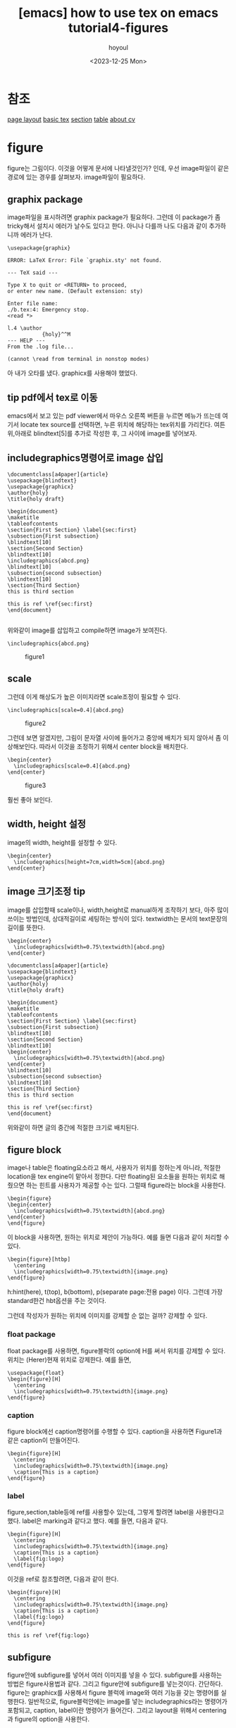 :PROPERTIES:
:ID:       1ACFAA16-2523-4758-902A-DAFA6B10D74F
:mtime:    20231225185241 20231222154707 20231222143244 20231222124145 20231222000835 20231220214535 20231220195516 20231220183048 20231220162059 20231220151711
:ctime:    20231220151711
:END:
#+title: [emacs] how to use tex on emacs tutorial4-figures
#+AUTHOR: hoyoul
#+EMAIL: hoyoul@whitebrew.com
#+DATE: <2023-12-25 Mon>
#+DESCRIPTION: how to make tex from emacs.
#+HUGO_DRAFT: true
* 참조
[[file:emacs_how_to_use_tex_on_emacs_tutorial2_pagelayout.org][page layout]]
[[file:emacs_how_to_use_tex_on_emacs.org][basic tex]]
[[file:emacs_how_to_use_tex_on_emacs_tutorial3_section.org][section]]
[[file:emacs_how_to_use_tex_on_emacs_tutorial5_table.org][table]]
[[file:emacs_how_to_use_tex_on_emacs_tutorial10_cv.org][about cv]]
* figure
figure는 그림이다. 이것을 어떻게 문서에 나타낼것인가? 인데, 우선
image파일이 같은 경로에 있는 경우를 살펴보자. image파일이 필요하다.
** graphix package
image파일을 표시하려면 graphix package가 필요하다. 그런데 이 package가
좀 tricky해서 설치시 에러가 날수도 있다고 한다. 아니나 다를까 나도
다음과 같이 추가하니까 에러가 난다.
 #+begin_example
\usepackage{graphix}
 #+end_example

 #+begin_example
ERROR: LaTeX Error: File `graphix.sty' not found.

--- TeX said ---

Type X to quit or <RETURN> to proceed,
or enter new name. (Default extension: sty)

Enter file name: 
./b.tex:4: Emergency stop.
<read *> 
         
l.4 \author
           {holy}^^M
--- HELP ---
From the .log file...

(cannot \read from terminal in nonstop modes)
 #+end_example

아 내가 오타를 냈다. graphicx를 사용해야 했었다.
** tip pdf에서 tex로 이동
emacs에서 보고 있는 pdf viewer에서 마우스 오른쪽 버튼을 누르면 메뉴가
뜨는데 여기서 locate tex source를 선택하면, 누른 위치에 해당하는
tex위치를 가리킨다. 여튼 위,아래로 blindtext[5]를 추가로 작성한 후, 그
사이에 image를 넣어보자.
** includegraphics명령어로 image 삽입
 #+begin_example
\documentclass[a4paper]{article}
\usepackage{blindtext}
\usepackage{graphicx}
\author{holy}
\title{holy draft}

\begin{document}
\maketitle
\tableofcontents
\section{First Section} \label{sec:first}
\subsection{First subsection}
\blindtext[10]
\section{Second Section}
\blindtext[10]
\includegraphics{abcd.png}
\blindtext[10]
\subsection{second subsection}
\blindtext[10]
\section{Third Section}
this is third section

this is ref \ref{sec:first}
\end{document}

 #+end_example

위와같이 image를 삽입하고 compile하면 image가 보여진다.
 #+begin_example
\includegraphics{abcd.png}
 #+end_example
#+CAPTION: figure1
#+NAME: figure1
#+attr_html: :width 400px
#+attr_latex: :width 100px
[[../static/img/tex/figure1.png]]
** scale
그런데 이게 해상도가 높은 이미지라면 scale조정이 필요할 수 있다.
 #+begin_example
\includegraphics[scale=0.4]{abcd.png}
 #+end_example

#+CAPTION: figure2
#+NAME: figure2
#+attr_html: :width 400px
#+attr_latex: :width 100px
[[../static/img/tex/figure2.png]]

그런데 보면 알겠지만, 그림이 문자열 사이에 들어가고 중앙에 배치가 되지
않아서 좀 이상해보인다. 따라서 이것을 조정하기 위해서 center block을
배치한다.

 #+begin_example
\begin{center}
  \includegraphics[scale=0.4]{abcd.png}
\end{center}
 #+end_example

#+CAPTION: figure3
#+NAME: figure3
#+attr_html: :width 400px
#+attr_latex: :width 100px
[[../static/img/tex/figure3.png]]

훨씬 좋아 보인다.
** width, height 설정
image의 width, height를 설정할 수 있다.
 #+begin_example
\begin{center}
  \includegraphics[height=7cm,width=5cm]{abcd.png}
\end{center}
 #+end_example
** image 크기조정 tip
image를 삽입할때 scale이나, width,height로 manual하게 조작하기 보다,
아주 많이 쓰이는 방법인데, 상대적길이로 세팅하는 방식이
있다. textwidth는 문서의 text문장의 길이를 뜻한다.
 #+begin_example
\begin{center}
  \includegraphics[width=0.75\textwidth]{abcd.png}
\end{center} 
 #+end_example

 #+begin_example
\documentclass[a4paper]{article}
\usepackage{blindtext}
\usepackage{graphicx}
\author{holy}
\title{holy draft}

\begin{document}
\maketitle
\tableofcontents
\section{First Section} \label{sec:first}
\subsection{First subsection}
\blindtext[10]
\section{Second Section}
\blindtext[10]
\begin{center}
  \includegraphics[width=0.75\textwidth]{abcd.png}
\end{center}
\blindtext[10]
\subsection{second subsection}
\blindtext[10]
\section{Third Section}
this is third section

this is ref \ref{sec:first}
\end{document}
 #+end_example
 위와같이 하면 글의 중간에 적절한 크기로 배치된다.
** figure block
image나 table은 floating요소라고 해서, 사용자가 위치를 정하는게
아니라, 적절한 location을 tex engine이 맡아서 정한다. 다만 floating된
요소들을 원하는 위치로 해줬으면 하는 힌트를 사용자가 제공할 수는
있다. 그럴때 figure라는 block을 사용한다.

 #+begin_example
\begin{figure} 
\begin{center}
  \includegraphics[width=0.75\textwidth]{abcd.png}
\end{center}
\end{figure}
 #+end_example
이 block을 사용하면, 원하는 위치로 제안이 가능하다. 예를 들면 다음과
같이 처리할 수 있다.

 #+begin_example
\begin{figure}[htbp]
  \centering
  \includegraphics[width=0.75\textwidth]{image.png}
\end{figure}
 #+end_example

h:hint(here), t(top), b(bottom), p(separate page:전용 page)
이다. 그런데 가장 standard한건 hbt옵션을 주는 것이다.

그런데 작성자가 원하는 위치에 이미지를 강제할 순 없는 걸까? 강제할 수
있다.
*** float package
float package를 사용하면, figure블락의 option에 H를 써서 위치를 강제할
수 있다. 위치는 (Herer)현재 위치로 강제한다. 예를 들면,
 #+begin_example
\usepackage{float}
\begin{figure}[H]
  \centering
  \includegraphics[width=0.75\textwidth]{image.png}
\end{figure}
 #+end_example
*** caption
figure block에선 caption명령어를 수행할 수 있다. caption을 사용하면
Figure1과 같은 caption이 만들어진다.
 #+begin_example
\begin{figure}[H]
  \centering
  \includegraphics[width=0.75\textwidth]{image.png}
  \caption{This is a caption}
\end{figure}
 #+end_example
*** label
figure,section,table등에 ref를 사용할수 있는데, 그렇게 할려면 label을
사용한다고 했다. label은 marking과 같다고 했다. 예를 들면, 다음과 같다.
 #+begin_example
\begin{figure}[H]
  \centering
  \includegraphics[width=0.75\textwidth]{image.png}
  \caption{This is a caption}
  \label{fig:logo}
\end{figure}
 #+end_example

 이것을 ref로 참조할려면, 다음과 같이 한다.
 
  #+begin_example
\begin{figure}[H]
  \centering
  \includegraphics[width=0.75\textwidth]{image.png}
  \caption{This is a caption}
  \label{fig:logo}
\end{figure}

this is ref \ref{fig:logo}
 #+end_example
** subfigure
figure안에 subfigure를 넣어서 여러 이미지를 넣을 수 있다. subfigure를
사용하는 방법은 figure사용법과 같다. 그리고 figure안에 subfigure를
넣는것이다. 간단하다. figure는 graphicx를 사용해서 figure 블럭에
image와 여러 기능을 갖는 명령어를 실행한다. 일반적으로,
figure블럭안에는 image를 넣는 includegraphics라는 명령어가 포함되고,
caption, label이란 명령어가 들어간다. 그리고 layout을 위해서
centering과 figure의 option을 사용한다.

#+begin_example
\begin{figure}[H]
\begin{center}  
  \includegraphics[width=0.75\textwidth]{image.png}
  \caption{This is a caption}
  \label{fig:logo}
\end{center}  
\end{figure}
#+end_example
이것을 똑같이 subfigure에도 사용할 수 있다.  subfigure를 사용할때는
package를 사용해야 하는데, subfig, subcaption이란 package가 유명한데,
subcaption이 간단하다고 한다. 아래와 같이 2개의 package를 설정한다.
 #+begin_example
\usepackage{graphicx} % 그림을 삽입하기 위한 패키지
\usepackage{subcaption} % subfigure를 사용하기 위한 패키지
 #+end_example

그리고 다음과 같은 예를 만들수 있다.
#+begin_example
\begin{figure}[htbp]
    \centering
    \begin{subfigure}[b]{0.4\textwidth}
        \centering
        \includegraphics[width=\textwidth]{image.png} % 첫 번째 그림 삽입
        \caption{첫 번째 그림 설명}
        \label{fig:subfig1}
    \end{subfigure}
    \hfill
    \begin{subfigure}[b]{0.4\textwidth}
        \centering
        \includegraphics[width=\textwidth]{image.png} % 두 번째 그림 삽입
        \caption{두 번째 그림 설명}
        \label{fig:subfig2}
    \end{subfigure}
    \caption{전체 그림 설명}
    \label{fig:fullfig}
\end{figure}
#+end_example
여기서 눈여겨 볼것은 layout과 size를 설정하는 부분이다. figure는
subfigure를 담는 그릇이다. 그래서 figure안에 subfigure를 두는데, 이때
centering으로 해서 중앙에 둔다. 그 다음 subfigure의 size를 설정하는데,
상대적 size로 설정한다. 예를 들어서,

 #+begin_example
 \begin{subfigure}[b]{0.4\textwidth}
 #+end_example
이것은 전체 texwidth의 40%의 width를 갖는다는 뜻이다. 그리고 image에도
width를 설정하는데,
 #+begin_example
 \includegraphics[width=\textwidth]{image2} 
 #+end_example
